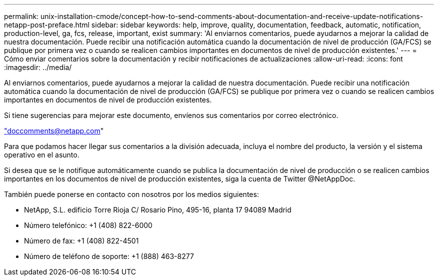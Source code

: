 ---
permalink: unix-installation-cmode/concept-how-to-send-comments-about-documentation-and-receive-update-notifications-netapp-post-preface.html 
sidebar: sidebar 
keywords: help, improve, quality, documentation, feedback, automatic, notification, production-level, ga, fcs, release, important, exist 
summary: 'Al enviarnos comentarios, puede ayudarnos a mejorar la calidad de nuestra documentación. Puede recibir una notificación automática cuando la documentación de nivel de producción (GA/FCS) se publique por primera vez o cuando se realicen cambios importantes en documentos de nivel de producción existentes.' 
---
= Cómo enviar comentarios sobre la documentación y recibir notificaciones de actualizaciones
:allow-uri-read: 
:icons: font
:imagesdir: ../media/


[role="lead"]
Al enviarnos comentarios, puede ayudarnos a mejorar la calidad de nuestra documentación. Puede recibir una notificación automática cuando la documentación de nivel de producción (GA/FCS) se publique por primera vez o cuando se realicen cambios importantes en documentos de nivel de producción existentes.

Si tiene sugerencias para mejorar este documento, envíenos sus comentarios por correo electrónico.

link:mailto:doccomments@netapp.com["doccomments@netapp.com"^]

Para que podamos hacer llegar sus comentarios a la división adecuada, incluya el nombre del producto, la versión y el sistema operativo en el asunto.

Si desea que se le notifique automáticamente cuando se publica la documentación de nivel de producción o se realicen cambios importantes en los documentos de nivel de producción existentes, siga la cuenta de Twitter @NetAppDoc.

También puede ponerse en contacto con nosotros por los medios siguientes:

* NetApp, S.L. edificio Torre Rioja C/ Rosario Pino, 495-16, planta 17 94089 Madrid
* Número telefónico: +1 (408) 822-6000
* Número de fax: +1 (408) 822-4501
* Número de teléfono de soporte: +1 (888) 463-8277

